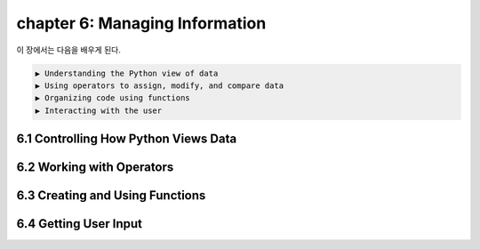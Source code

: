 chapter 6: Managing Information
==================================

이 장에서는 다음을 배우게 된다.

.. sourcecode:: pycon

    ▶ Understanding the Python view of data
    ▶ Using operators to assign, modify, and compare data
    ▶ Organizing code using functions
    ▶ Interacting with the user



6.1 Controlling How Python Views Data
---------------------------------------



6.2 Working with Operators
------------------------------




6.3 Creating and Using Functions
-----------------------------------




6.4 Getting User Input
---------------------------

